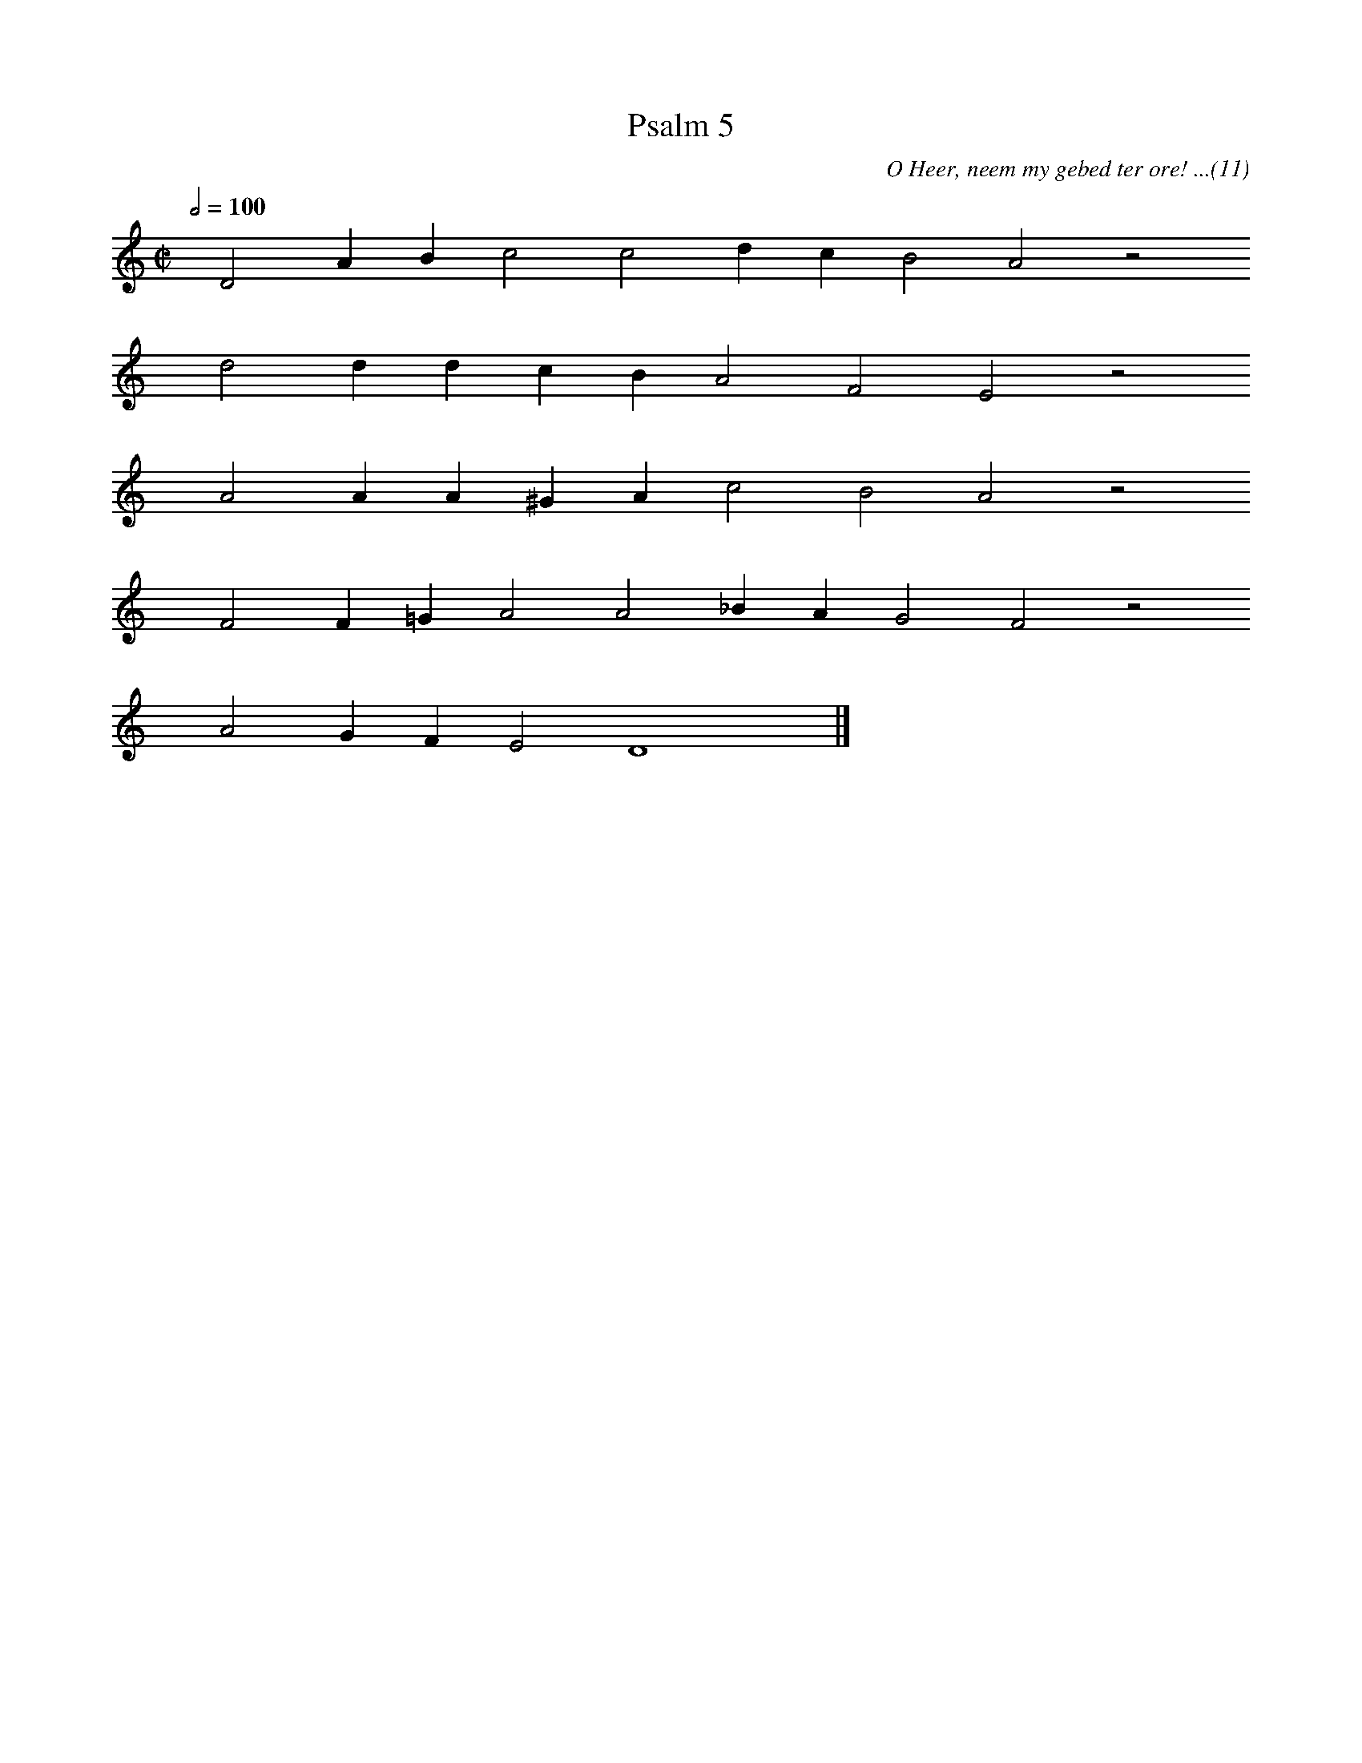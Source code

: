 %%vocalfont Arial 14
X:1
T:Psalm 5
C:O Heer, neem my gebed ter ore! ...(11)
L:1/4
M:C|
K:C
Q:1/2=100
yy D2 A B c2 c2 d c B2 A2 z2
%w:words come here
yyyy d2 d d c B A2 F2 E2 z2
%w:words come here
yyyy A2 A A ^G A c2 B2 A2 z2
%w:words come here
yyyy F2 F =G A2 A2 _B A G2 F2 z2
%w:words come here
yyyy A2 G F E2 D4 yy |]
%w:words come here
